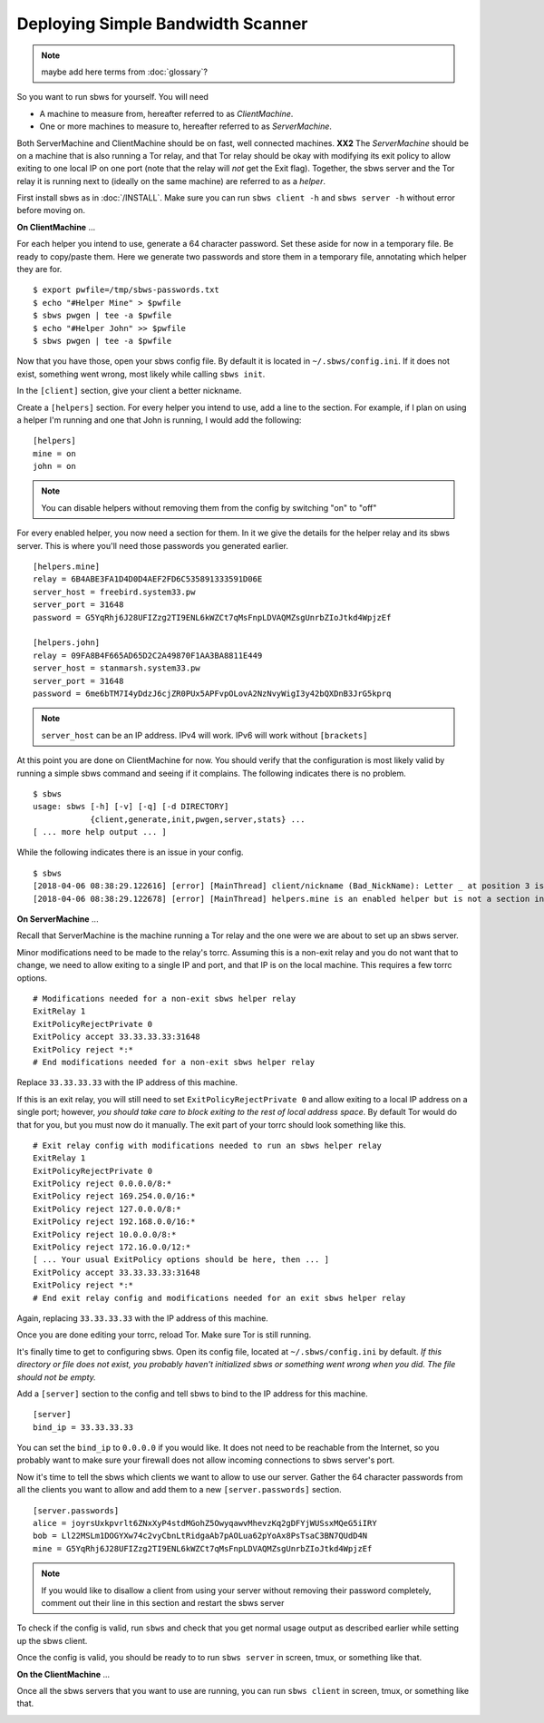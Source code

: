 Deploying Simple Bandwidth Scanner
----------------------------------

.. todo::

    Determine if the sbws client and server can be on the same machine.
    Replace all instances of **XX2** with the answer.

.. todo:: mark the terms here as terms for :doc:`glossary`?

.. note:: maybe add here terms from :doc:`glossary`?


So you want to run sbws for yourself. You will need

- A machine to measure from, hereafter referred to as *ClientMachine*.
- One or more machines to measure to, hereafter referred to as *ServerMachine*.

Both ServerMachine and ClientMachine should be on fast, well connected machines.
**XX2** The *ServerMachine* should be on a
machine that is also running a Tor relay, and that Tor relay should be okay
with modifying its exit policy to allow exiting to one local IP on one port
(note that the relay will *not* get the Exit flag). Together, the sbws server
and the Tor relay it is running next to (ideally on the same machine) are
referred to as a *helper*.

First install sbws as in :doc:`/INSTALL`. Make sure you can run ``sbws client
-h`` and ``sbws server -h`` without error before moving on.

**On ClientMachine** ...

For each helper you intend to use, generate a 64 character password. Set these
aside for now in a temporary file. Be ready to copy/paste them. Here we
generate two passwords and store them in a temporary file, annotating which
helper they are for.

::

    $ export pwfile=/tmp/sbws-passwords.txt
    $ echo "#Helper Mine" > $pwfile
    $ sbws pwgen | tee -a $pwfile
    $ echo "#Helper John" >> $pwfile
    $ sbws pwgen | tee -a $pwfile

Now that you have those, open your sbws config file. By default it is located
in ``~/.sbws/config.ini``. If it does not exist, something went wrong, most
likely while calling ``sbws init``.

In the ``[client]`` section, give your client a better nickname.

Create a ``[helpers]`` section. For every helper you intend to use, add a line to
the section. For example, if I plan on using a helper I'm running and one that
John is running, I would add the following:

::

    [helpers]
    mine = on
    john = on

.. note ::

    You can disable helpers without removing them from the config by switching
    "on" to "off"

For every enabled helper, you now need a section for them. In it we give the
details for the helper relay and its sbws server. This is where you'll need
those passwords you generated earlier.

::

    [helpers.mine]
    relay = 6B4ABE3FA1D4D0D4AEF2FD6C535891333591D06E
    server_host = freebird.system33.pw
    server_port = 31648
    password = G5YqRhj6J28UFIZzg2TI9ENL6kWZCt7qMsFnpLDVAQMZsgUnrbZIoJtkd4WpjzEf

    [helpers.john]
    relay = 09FA8B4F665AD65D2C2A49870F1AA3BA8811E449
    server_host = stanmarsh.system33.pw
    server_port = 31648
    password = 6me6bTM7I4yDdzJ6cjZR0PUx5APFvpOLovA2NzNvyWigI3y42bQXDnB3JrG5kprq

.. note ::

    ``server_host`` can be an IP address. IPv4 will work. IPv6 will work
    without ``[brackets]``

At this point you are done on ClientMachine for now. You should verify that the
configuration is most likely valid by running a simple sbws command and seeing
if it complains. The following indicates there is no problem.

::

    $ sbws
    usage: sbws [-h] [-v] [-q] [-d DIRECTORY]
                {client,generate,init,pwgen,server,stats} ...
    [ ... more help output ... ]

While the following indicates there is an issue in your config.

::

    $ sbws
    [2018-04-06 08:38:29.122616] [error] [MainThread] client/nickname (Bad_NickName): Letter _ at position 3 is not in allowed characters "abcdefghijklmnopqrstuvwxyzABCDEFGHIJKLMNOPQRSTUVWXYZ0123456789"
    [2018-04-06 08:38:29.122678] [error] [MainThread] helpers.mine is an enabled helper but is not a section in the config

**On ServerMachine** ...

Recall that ServerMachine is the machine running a Tor relay and the one were we
are about to set up an sbws server.

Minor modifications need to be made to the relay's torrc. Assuming this is a
non-exit relay and you do not want that to change, we need to allow exiting to
a single IP and port, and that IP is on the local machine. This requires a few
torrc options.

::

    # Modifications needed for a non-exit sbws helper relay
    ExitRelay 1
    ExitPolicyRejectPrivate 0
    ExitPolicy accept 33.33.33.33:31648
    ExitPolicy reject *:*
    # End modifications needed for a non-exit sbws helper relay

Replace ``33.33.33.33`` with the IP address of this machine.

If this is an exit relay, you will still need to set
``ExitPolicyRejectPrivate 0`` and allow exiting to a local IP address on a single
port; however, *you should take care to block exiting to the rest of local
address space*. By default Tor would do that for you, but you must now do it
manually. The exit part of your torrc should look something like this.

::

    # Exit relay config with modifications needed to run an sbws helper relay
    ExitRelay 1
    ExitPolicyRejectPrivate 0
    ExitPolicy reject 0.0.0.0/8:*
    ExitPolicy reject 169.254.0.0/16:*
    ExitPolicy reject 127.0.0.0/8:*
    ExitPolicy reject 192.168.0.0/16:*
    ExitPolicy reject 10.0.0.0/8:*
    ExitPolicy reject 172.16.0.0/12:*
    [ ... Your usual ExitPolicy options should be here, then ... ]
    ExitPolicy accept 33.33.33.33:31648
    ExitPolicy reject *:*
    # End exit relay config and modifications needed for an exit sbws helper relay

Again, replacing ``33.33.33.33`` with the IP address of this machine.

Once you are done editing your torrc, reload Tor. Make sure Tor is still
running.

It's finally time to get to configuring sbws. Open its config file, located at
``~/.sbws/config.ini`` by default. *If this directory or file does not exist,
you probably haven't initialized sbws or something went wrong when you did. The
file should not be empty.*

Add a ``[server]`` section to the config and tell sbws to bind to the IP address
for this machine.

::

    [server]
    bind_ip = 33.33.33.33

You can set the ``bind_ip`` to ``0.0.0.0`` if you would like. It does not need
to be reachable from the Internet, so you probably want to make sure your
firewall does not allow incoming connections to sbws server's port.

Now it's time to tell the sbws which clients we want to allow to use our
server. Gather the 64 character passwords from all the clients you want to
allow and add them to a new ``[server.passwords]`` section.

::

    [server.passwords]
    alice = joyrsUxkpvrlt6ZNxXyP4stdMGohZ5OwyqawvMhevzKq2gDFYjWUSsxMQeG5iIRY
    bob = Ll22MSLm1DOGYXw74c2vyCbnLtRidgaAb7pAOLua62pYoAx8PsTsaC3BN7QUdD4N
    mine = G5YqRhj6J28UFIZzg2TI9ENL6kWZCt7qMsFnpLDVAQMZsgUnrbZIoJtkd4WpjzEf

.. note::

    If you would like to disallow a client from using your server without
    removing their password completely, comment out their line in this section
    and restart the sbws server

To check if the config is valid, run ``sbws`` and check that you get normal usage
output as described earlier while setting up the sbws client.

Once the config is valid, you should be ready to to run ``sbws server`` in
screen, tmux, or something like that.

**On the ClientMachine** ...

Once all the sbws servers that you want to use are running, you can run
``sbws client`` in screen, tmux, or something like that.

.. _deploy_generate:

.. todo:: document when should be run ``sbws generate``, whether it should be
   add to a cron, etc...

